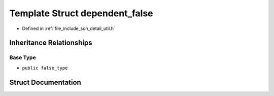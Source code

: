 .. _exhale_struct_structscn_1_1detail_1_1dependent__false:

Template Struct dependent_false
===============================

- Defined in :ref:`file_include_scn_detail_util.h`


Inheritance Relationships
-------------------------

Base Type
*********

- ``public false_type``


Struct Documentation
--------------------


.. doxygenstruct:: scn::detail::dependent_false
   :members:
   :protected-members:
   :undoc-members: